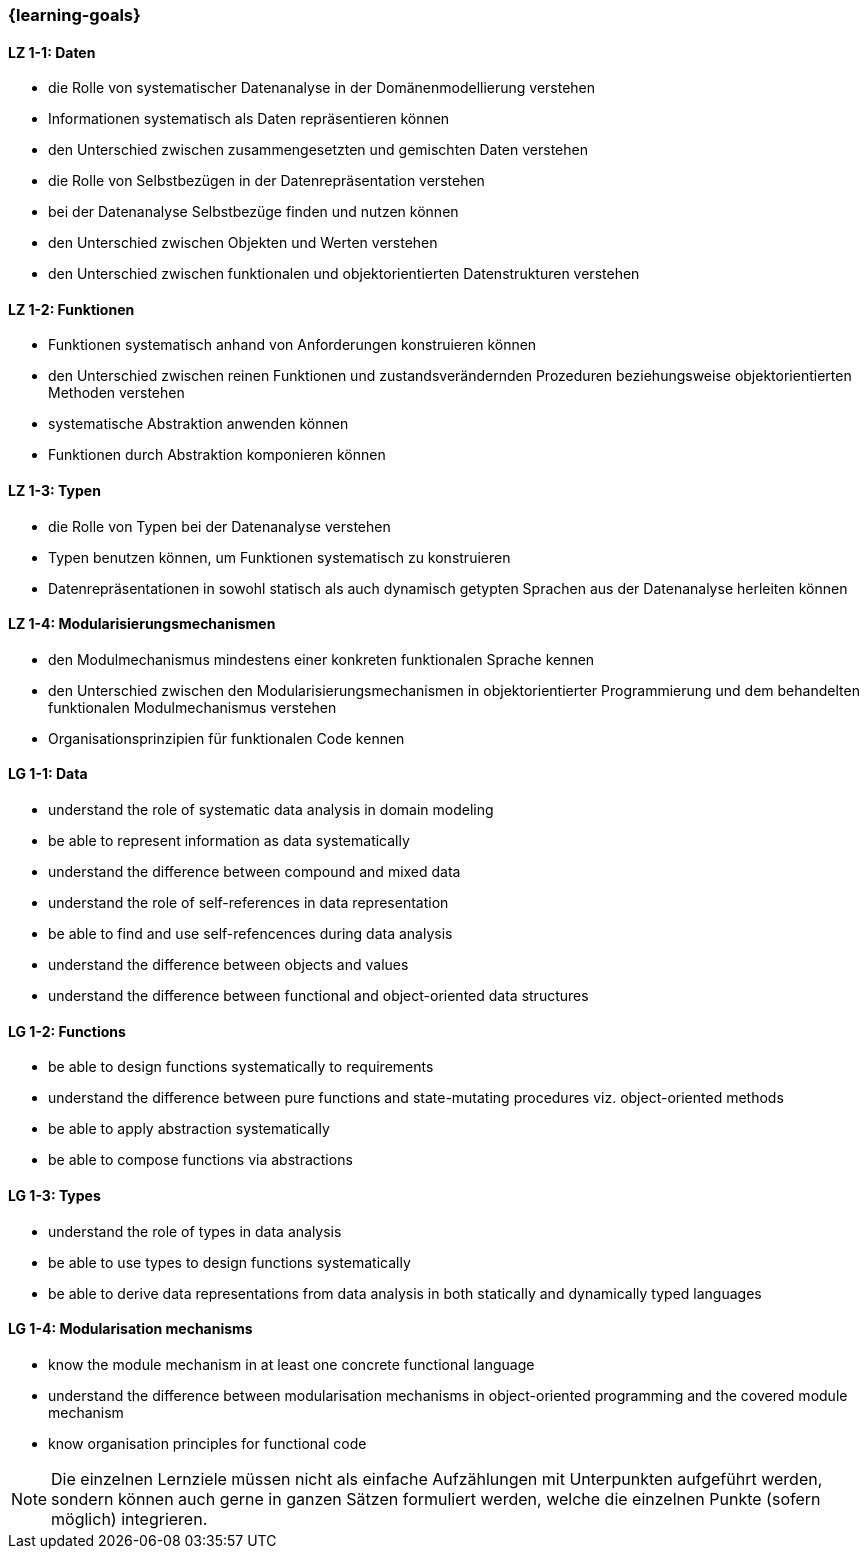 === {learning-goals}

// tag::DE[]
[[LZ-1-1]]
==== LZ 1-1: Daten

* die Rolle von systematischer Datenanalyse in der Domänenmodellierung
  verstehen
* Informationen systematisch als Daten repräsentieren können
* den Unterschied zwischen zusammengesetzten und gemischten Daten
  verstehen
* die Rolle von Selbstbezügen in der Datenrepräsentation verstehen
* bei der Datenanalyse Selbstbezüge finden und nutzen können
* den Unterschied zwischen Objekten und Werten verstehen
* den Unterschied zwischen funktionalen und objektorientierten
  Datenstrukturen verstehen

[[LZ-1-2]]
==== LZ 1-2: Funktionen

* Funktionen systematisch anhand von Anforderungen konstruieren können
* den Unterschied zwischen reinen Funktionen und zustandsverändernden
  Prozeduren beziehungsweise objektorientierten Methoden verstehen
* systematische Abstraktion anwenden können
* Funktionen durch Abstraktion komponieren können

[[LZ-1-3]]
==== LZ 1-3: Typen

* die Rolle von Typen bei der Datenanalyse verstehen
* Typen benutzen können, um Funktionen systematisch zu konstruieren
* Datenrepräsentationen in sowohl statisch als auch dynamisch getypten
  Sprachen aus der Datenanalyse herleiten können

[[LZ-1-4]]
==== LZ 1-4: Modularisierungsmechanismen

* den Modulmechanismus mindestens einer konkreten funktionalen
  Sprache kennen
* den Unterschied zwischen den Modularisierungsmechanismen in
  objektorientierter Programmierung und dem behandelten funktionalen
  Modulmechanismus verstehen
* Organisationsprinzipien für funktionalen Code kennen
// end::DE[]

// tag::EN[]
[[LG-1-1]]
==== LG 1-1: Data

* understand the role of systematic data analysis in domain modeling
* be able to represent information as data systematically
* understand the difference between compound and mixed data
* understand the role of self-references in data representation
* be able to find and use self-refencences during data analysis
* understand the difference between objects and values
* understand the difference between functional and object-oriented
  data structures

[[LG-1-2]]
==== LG 1-2: Functions

* be able to design functions systematically to requirements
* understand the difference between pure functions and state-mutating
  procedures viz. object-oriented methods
* be able to apply abstraction systematically
* be able to compose functions via abstractions

[[LG-1-3]]
==== LG 1-3: Types

* understand the role of types in data analysis
* be able to use types to design functions systematically
* be able to derive data representations from data analysis in both
  statically and dynamically typed languages

[[LG-1-4]]
==== LG 1-4: Modularisation mechanisms

* know the module mechanism in at least one concrete functional
  language
* understand the difference between modularisation mechanisms in
  object-oriented programming and the covered module mechanism
* know organisation principles for functional code

// end::EN[]

// tag::REMARK[]
[NOTE]
====
Die einzelnen Lernziele müssen nicht als einfache Aufzählungen mit Unterpunkten aufgeführt werden, sondern können auch gerne in ganzen Sätzen formuliert werden, welche die einzelnen Punkte (sofern möglich) integrieren.
====
// end::REMARK[]
